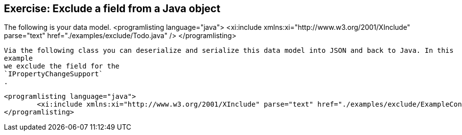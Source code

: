 == Exercise: Exclude a field from a Java object

The following is your data model.
		<programlisting language="java">
			<xi:include xmlns:xi="http://www.w3.org/2001/XInclude" parse="text" href="./examples/exclude/Todo.java" />
		</programlisting>

		Via the following class you can deserialize and serialize this data model into JSON and back to Java. In this
		example
		we exclude the field for the
		`IPropertyChangeSupport`
		.

		<programlisting language="java">
			<xi:include xmlns:xi="http://www.w3.org/2001/XInclude" parse="text" href="./examples/exclude/ExampleConvertor.java" />
		</programlisting>


